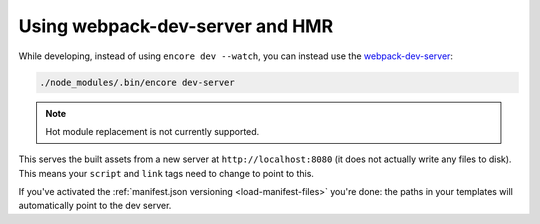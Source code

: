 Using webpack-dev-server and HMR
================================

While developing, instead of using ``encore dev --watch``, you can
instead use the `webpack-dev-server`_:

.. code-block:: terminal

    ./node_modules/.bin/encore dev-server

.. note::

    Hot module replacement is not currently supported.

This serves the built assets from a new server at ``http://localhost:8080``
(it does not actually write any files to disk). This means your
``script`` and ``link`` tags need to change to point to this.

If you've activated the :ref:`manifest.json versioning <load-manifest-files>`
you're done: the paths in your templates will automatically point to the dev server.

.. _`webpack-dev-server`: https://webpack.js.org/configuration/dev-server/
